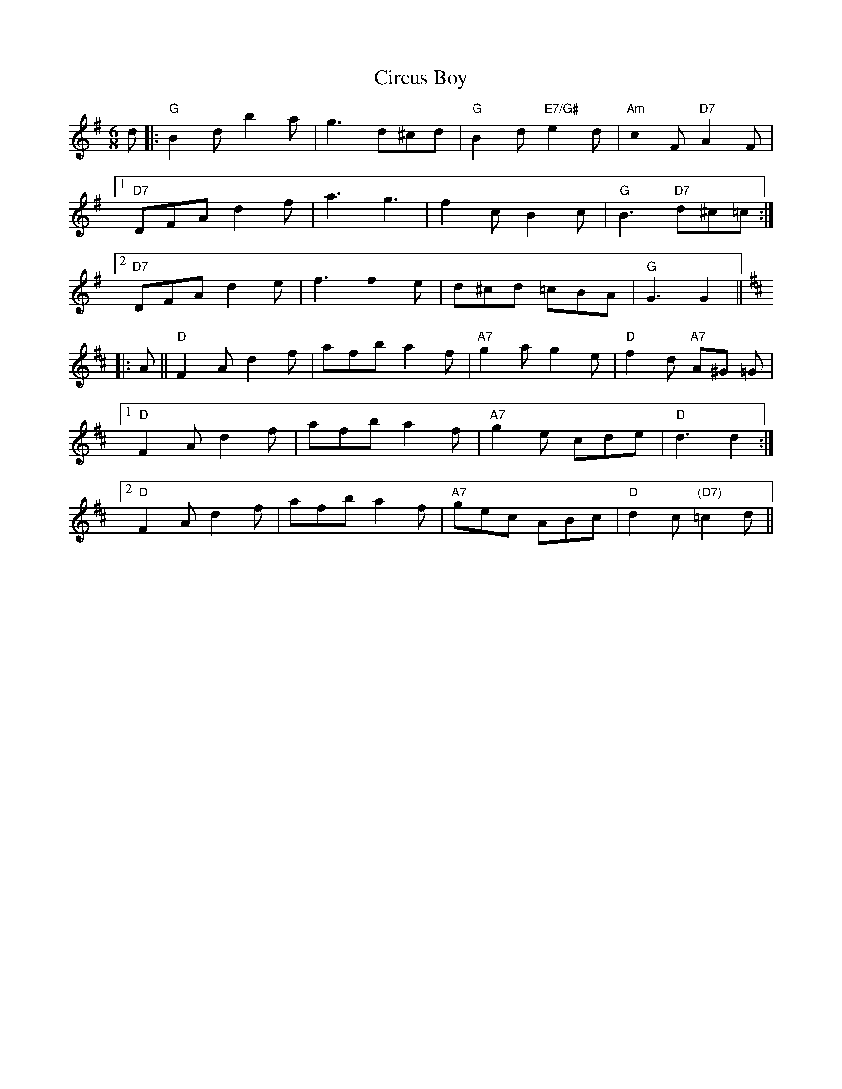 X: 7200
T: Circus Boy
R: jig
M: 6/8
K: Gmajor
d|:"G"B2 d b2a|g2> d2^cd|"G" B2 d "E7/G#"e2d|"Am" c2F "D7"A2F|
[1 "D7" DFA d2f|a3g3|f2 cB2c|"G"B2>"D7" d2^c=c:|
[2 "D7"DFA d2e|f3f2e|d^cd =cBA|"G" G3G2||
K:D
|:A||"D"F2A d2f|afb a2f|"A7" g2a g2 e|"D" f2 d "A7"A^G =G|
[1 "D"F2 A d2 f|afb a2 f|"A7" g2 e cde|"D"d3d2:|
[2 "D"F2 A d2f|afb a2f|"A7"gec ABc|"D" d2c"(D7)" =c2d||

